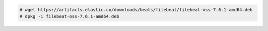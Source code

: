 .. Copyright (C) 2020 Wazuh, Inc.

.. code-block:: console

    # wget https://artifacts.elastic.co/downloads/beats/filebeat/filebeat-oss-7.6.1-amd64.deb
    # dpkg -i filebeat-oss-7.6.1-amd64.deb 

.. End of include file
